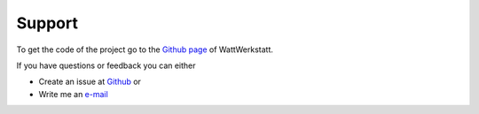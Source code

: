 .. _target_support:

Support
=======

To get the code of the project go to the |github-icon| `Github page`_ of WattWerkstatt.

If you have questions or feedback you can either

* Create an issue at |github-icon| `Github`_ or
* Write me an `e-mail`_

.. |github-icon| image:: _static/github-mark.png
   :scale: 8 %

.. _Github page: https://github.com/felixhus/wattwerkstatt
.. _Github: https://github.com/felixhus/wattwerkstatt/issues
.. _e-mail: mailto:felix.husemann\@tum.de?subject=WattWerkstatt: